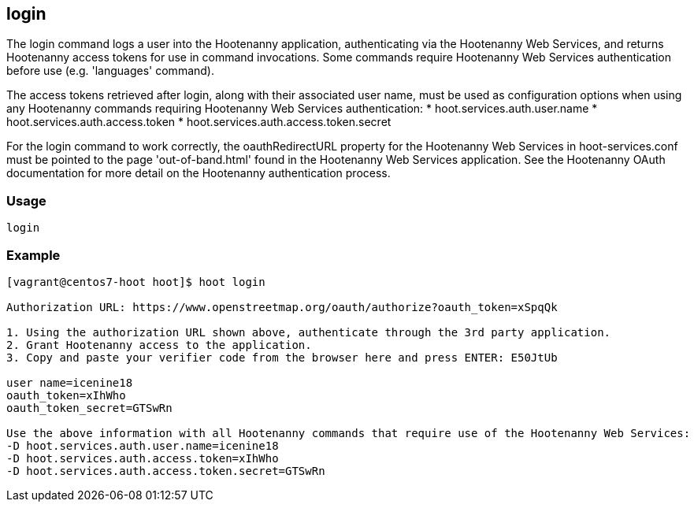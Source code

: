 [[login]]
== login

The +login+ command logs a user into the Hootenanny application, authenticating via the Hootenanny Web Services, and 
returns Hootenanny access tokens for use in command invocations.  Some commands require Hootenanny Web Services 
authentication before use (e.g. 'languages' command).

The access tokens retrieved after login, along with their associated user name, must be used as configuration options 
when using any Hootenanny commands requiring Hootenanny Web Services authentication:
* hoot.services.auth.user.name
* hoot.services.auth.access.token
* hoot.services.auth.access.token.secret

For the login command to work correctly, the oauthRedirectURL property for the Hootenanny Web Services in 
hoot-services.conf must be pointed to the page 'out-of-band.html' found in the Hootenanny Web Services application.  See 
the Hootenanny OAuth documentation for more detail on the Hootenanny authentication process.

=== Usage

--------------------------------------
login
--------------------------------------

=== Example

--------------------------------------
[vagrant@centos7-hoot hoot]$ hoot login

Authorization URL: https://www.openstreetmap.org/oauth/authorize?oauth_token=xSpqQk

1. Using the authorization URL shown above, authenticate through the 3rd party application.
2. Grant Hootenanny access to the application.
3. Copy and paste your verifier code from the browser here and press ENTER: E50JtUb

user name=icenine18
oauth_token=xIhWho
oauth_token_secret=GTSwRn

Use the above information with all Hootenanny commands that require use of the Hootenanny Web Services:
-D hoot.services.auth.user.name=icenine18
-D hoot.services.auth.access.token=xIhWho
-D hoot.services.auth.access.token.secret=GTSwRn
--------------------------------------
